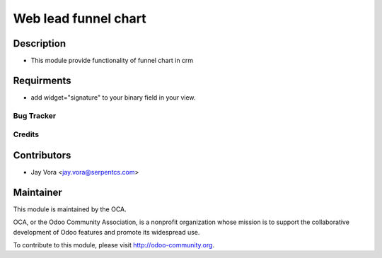 ==================================
Web lead funnel chart
==================================

Description
-----------

* This module provide functionality of funnel chart in crm

Requirments
-----------

* add widget="signature" to your binary field in your view.

Bug Tracker
===========

Credits
=======

Contributors
------------

* Jay Vora <jay.vora@serpentcs.com>

Maintainer
----------

.. image:: http://odoo-community.org/logo.png
   :alt: Odoo Community Association
   :target: http://odoo-community.org

This module is maintained by the OCA.

OCA, or the Odoo Community Association, is a nonprofit organization whose
mission is to support the collaborative development of Odoo features and
promote its widespread use.

To contribute to this module, please visit http://odoo-community.org.
